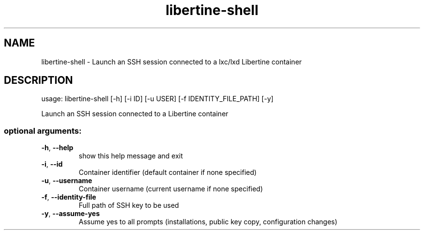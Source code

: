 .TH libertine-shell "1" "March 2017" "libertine-shell 1.0" "User Commands"

.SH NAME
libertine-shell \- Launch an SSH session connected to a lxc/lxd Libertine container

.SH DESCRIPTION
usage: libertine\-shell [\-h] [-i ID] [-u USER] [-f IDENTITY_FILE_PATH] [-y]
.PP
Launch an SSH session connected to a Libertine container

.SS "optional arguments:"
.TP
\fB\-h\fR, \fB\-\-help\fR
show this help message and exit
.TP
\fB\-i\fR, \fB\-\-id\fR
Container identifier (default container if none specified)
.TP
\fB\-u\fR, \fB\-\-username\fR
Container username (current username if none specified)
.TP
\fB\-f\fR, \fB\-\-identity-file\fR
Full path of SSH key to be used
.TP
\fB\-y\fR, \fB\-\-assume-yes\fR
Assume yes to all prompts (installations, public key copy, configuration changes)
